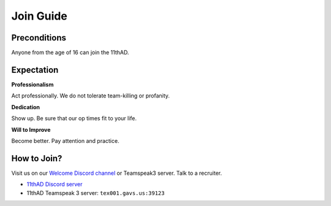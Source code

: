 Join Guide
==========

Preconditions
-------------

Anyone from the age of 16 can join the 11thAD.

Expectation
-----------

**Professionalism**

Act professionally. We do not tolerate team-killing or profanity. 

**Dedication**

Show up. Be sure that our op times fit to your life.

**Will to Improve**

Become better. Pay attention and practice.


How to Join?
--------------

Visit us on our `Welcome Discord channel <https://discord.com/channels/697383135381291039/697390117480038410>`_ or Teamspeak3 server. Talk to a recruiter.

- `11thAD Discord server <https://discord.gg/RdaayMv>`_
- 11thAD Teamspeak 3 server: ``tex001.gavs.us:39123``
